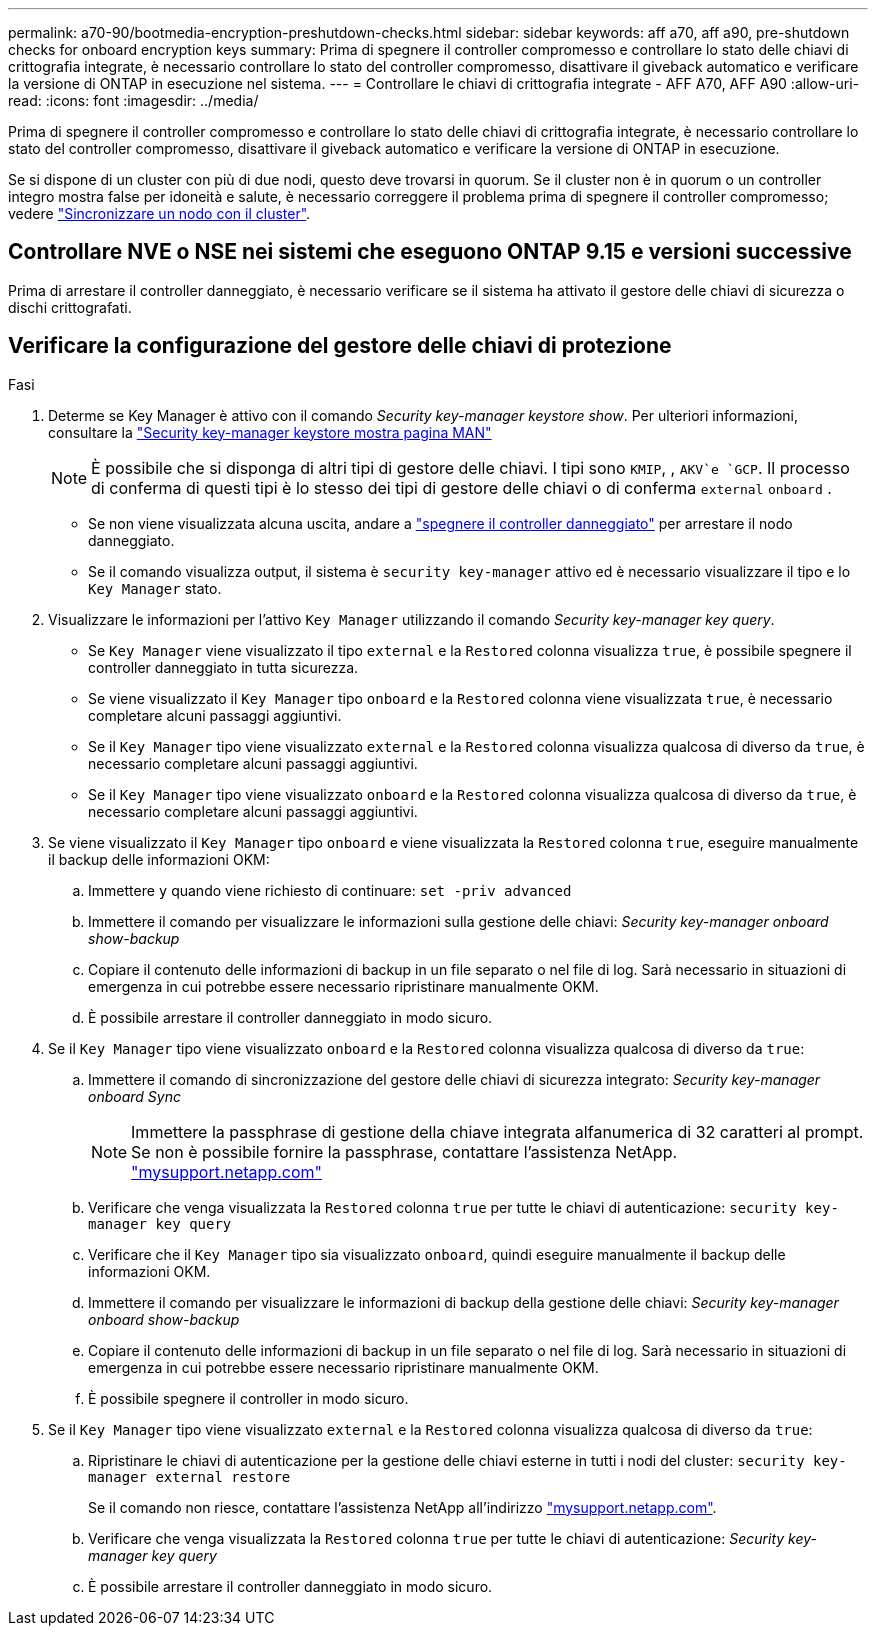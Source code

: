 ---
permalink: a70-90/bootmedia-encryption-preshutdown-checks.html 
sidebar: sidebar 
keywords: aff a70, aff a90, pre-shutdown checks for onboard encryption keys 
summary: Prima di spegnere il controller compromesso e controllare lo stato delle chiavi di crittografia integrate, è necessario controllare lo stato del controller compromesso, disattivare il giveback automatico e verificare la versione di ONTAP in esecuzione nel sistema. 
---
= Controllare le chiavi di crittografia integrate - AFF A70, AFF A90
:allow-uri-read: 
:icons: font
:imagesdir: ../media/


[role="lead"]
Prima di spegnere il controller compromesso e controllare lo stato delle chiavi di crittografia integrate, è necessario controllare lo stato del controller compromesso, disattivare il giveback automatico e verificare la versione di ONTAP in esecuzione.

Se si dispone di un cluster con più di due nodi, questo deve trovarsi in quorum. Se il cluster non è in quorum o un controller integro mostra false per idoneità e salute, è necessario correggere il problema prima di spegnere il controller compromesso; vedere link:https://docs.netapp.com/us-en/ontap/system-admin/synchronize-node-cluster-task.html?q=Quorum["Sincronizzare un nodo con il cluster"^].



== Controllare NVE o NSE nei sistemi che eseguono ONTAP 9.15 e versioni successive

Prima di arrestare il controller danneggiato, è necessario verificare se il sistema ha attivato il gestore delle chiavi di sicurezza o dischi crittografati.



== Verificare la configurazione del gestore delle chiavi di protezione

.Fasi
. Determe se Key Manager è attivo con il comando _Security key-manager keystore show_. Per ulteriori informazioni, consultare la https://docs.netapp.com/us-en/ontap-cli/security-key-manager-keystore-show.html["Security key-manager keystore mostra pagina MAN"^]
+

NOTE: È possibile che si disponga di altri tipi di gestore delle chiavi. I tipi sono `KMIP`, , `AKV`e `GCP`. Il processo di conferma di questi tipi è lo stesso dei tipi di gestore delle chiavi o di conferma `external` `onboard` .

+
** Se non viene visualizzata alcuna uscita, andare a link:bootmedia-shutdown.html["spegnere il controller danneggiato"] per arrestare il nodo danneggiato.
** Se il comando visualizza output, il sistema è `security key-manager` attivo ed è necessario visualizzare il tipo e lo `Key Manager` stato.


. Visualizzare le informazioni per l'attivo `Key Manager` utilizzando il comando _Security key-manager key query_.
+
** Se `Key Manager` viene visualizzato il tipo `external` e la `Restored` colonna visualizza `true`, è possibile spegnere il controller danneggiato in tutta sicurezza.
** Se viene visualizzato il `Key Manager` tipo `onboard` e la `Restored` colonna viene visualizzata `true`, è necessario completare alcuni passaggi aggiuntivi.
** Se il `Key Manager` tipo viene visualizzato `external` e la `Restored` colonna visualizza qualcosa di diverso da `true`, è necessario completare alcuni passaggi aggiuntivi.
** Se il `Key Manager` tipo viene visualizzato `onboard` e la `Restored` colonna visualizza qualcosa di diverso da `true`, è necessario completare alcuni passaggi aggiuntivi.


. Se viene visualizzato il `Key Manager` tipo `onboard` e viene visualizzata la `Restored` colonna `true`, eseguire manualmente il backup delle informazioni OKM:
+
.. Immettere `y` quando viene richiesto di continuare: `set -priv advanced`
.. Immettere il comando per visualizzare le informazioni sulla gestione delle chiavi: _Security key-manager onboard show-backup_
.. Copiare il contenuto delle informazioni di backup in un file separato o nel file di log. Sarà necessario in situazioni di emergenza in cui potrebbe essere necessario ripristinare manualmente OKM.
.. È possibile arrestare il controller danneggiato in modo sicuro.


. Se il `Key Manager` tipo viene visualizzato `onboard` e la `Restored` colonna visualizza qualcosa di diverso da `true`:
+
.. Immettere il comando di sincronizzazione del gestore delle chiavi di sicurezza integrato: _Security key-manager onboard Sync_
+

NOTE: Immettere la passphrase di gestione della chiave integrata alfanumerica di 32 caratteri al prompt. Se non è possibile fornire la passphrase, contattare l'assistenza NetApp. http://mysupport.netapp.com/["mysupport.netapp.com"^]

.. Verificare che venga visualizzata la `Restored` colonna `true` per tutte le chiavi di autenticazione: `security key-manager key query`
.. Verificare che il `Key Manager` tipo sia visualizzato `onboard`, quindi eseguire manualmente il backup delle informazioni OKM.
.. Immettere il comando per visualizzare le informazioni di backup della gestione delle chiavi: _Security key-manager onboard show-backup_
.. Copiare il contenuto delle informazioni di backup in un file separato o nel file di log. Sarà necessario in situazioni di emergenza in cui potrebbe essere necessario ripristinare manualmente OKM.
.. È possibile spegnere il controller in modo sicuro.


. Se il `Key Manager` tipo viene visualizzato `external` e la `Restored` colonna visualizza qualcosa di diverso da `true`:
+
.. Ripristinare le chiavi di autenticazione per la gestione delle chiavi esterne in tutti i nodi del cluster: `security key-manager external restore`
+
Se il comando non riesce, contattare l'assistenza NetApp all'indirizzo http://mysupport.netapp.com/["mysupport.netapp.com"^].

.. Verificare che venga visualizzata la `Restored` colonna `true` per tutte le chiavi di autenticazione: _Security key-manager key query_
.. È possibile arrestare il controller danneggiato in modo sicuro.



